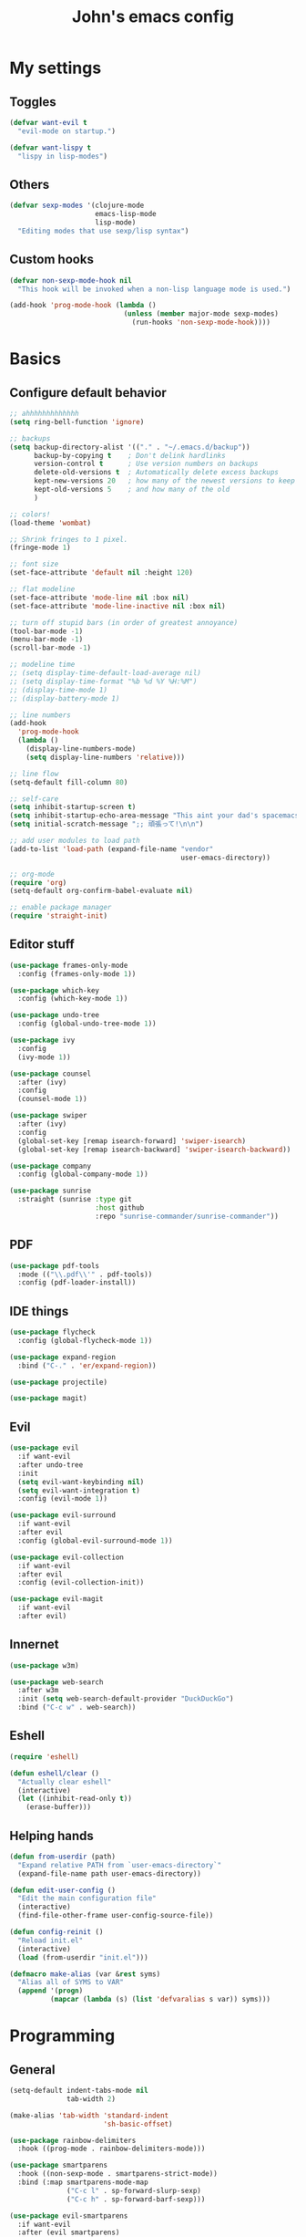 #+TITLE: John's emacs config

* My settings
** Toggles
#+BEGIN_SRC emacs-lisp
  (defvar want-evil t
    "evil-mode on startup.")

  (defvar want-lispy t
    "lispy in lisp-modes")
#+END_SRC

** Others
#+BEGIN_SRC emacs-lisp
  (defvar sexp-modes '(clojure-mode
                       emacs-lisp-mode
                       lisp-mode)
    "Editing modes that use sexp/lisp syntax")

#+END_SRC

** Custom hooks
#+BEGIN_SRC emacs-lisp
  (defvar non-sexp-mode-hook nil
    "This hook will be invoked when a non-lisp language mode is used.")

  (add-hook 'prog-mode-hook (lambda ()
                              (unless (member major-mode sexp-modes)
                                (run-hooks 'non-sexp-mode-hook))))
#+END_SRC

* Basics
** Configure default behavior
#+BEGIN_SRC emacs-lisp
  ;; ahhhhhhhhhhhhh
  (setq ring-bell-function 'ignore)

  ;; backups
  (setq backup-directory-alist '(("." . "~/.emacs.d/backup"))
        backup-by-copying t    ; Don't delink hardlinks
        version-control t      ; Use version numbers on backups
        delete-old-versions t  ; Automatically delete excess backups
        kept-new-versions 20   ; how many of the newest versions to keep
        kept-old-versions 5    ; and how many of the old
        )

  ;; colors!
  (load-theme 'wombat)

  ;; Shrink fringes to 1 pixel.
  (fringe-mode 1)

  ;; font size
  (set-face-attribute 'default nil :height 120)

  ;; flat modeline
  (set-face-attribute 'mode-line nil :box nil)
  (set-face-attribute 'mode-line-inactive nil :box nil)

  ;; turn off stupid bars (in order of greatest annoyance)
  (tool-bar-mode -1)
  (menu-bar-mode -1)
  (scroll-bar-mode -1)

  ;; modeline time
  ;; (setq display-time-default-load-average nil)
  ;; (setq display-time-format "%b %d %Y %H:%M")
  ;; (display-time-mode 1)
  ;; (display-battery-mode 1)

  ;; line numbers
  (add-hook 
    'prog-mode-hook 
    (lambda ()
      (display-line-numbers-mode)
      (setq display-line-numbers 'relative)))

  ;; line flow
  (setq-default fill-column 80)

  ;; self-care
  (setq inhibit-startup-screen t)
  (setq inhibit-startup-echo-area-message "This aint your dad's spacemacs")
  (setq initial-scratch-message ";; 頑張って!\n\n")

  ;; add user modules to load path
  (add-to-list 'load-path (expand-file-name "vendor"
                                            user-emacs-directory))

  ;; org-mode
  (require 'org)
  (setq-default org-confirm-babel-evaluate nil)

  ;; enable package manager
  (require 'straight-init)
#+END_SRC

** Editor stuff
#+BEGIN_SRC emacs-lisp
  (use-package frames-only-mode
    :config (frames-only-mode 1))  

  (use-package which-key
    :config (which-key-mode 1))

  (use-package undo-tree
    :config (global-undo-tree-mode 1))

  (use-package ivy
    :config
    (ivy-mode 1))

  (use-package counsel
    :after (ivy)
    :config 
    (counsel-mode 1))

  (use-package swiper
    :after (ivy)
    :config
    (global-set-key [remap isearch-forward] 'swiper-isearch)
    (global-set-key [remap isearch-backward] 'swiper-isearch-backward))

  (use-package company
    :config (global-company-mode 1))

  (use-package sunrise
    :straight (sunrise :type git
                       :host github
                       :repo "sunrise-commander/sunrise-commander"))
#+END_SRC

** PDF
#+BEGIN_SRC emacs-lisp
  (use-package pdf-tools
    :mode (("\\.pdf\\'" . pdf-tools))
    :config (pdf-loader-install))
#+END_SRC
** IDE things
#+BEGIN_SRC emacs-lisp
  (use-package flycheck
    :config (global-flycheck-mode 1))

  (use-package expand-region
    :bind ("C-." . 'er/expand-region))

  (use-package projectile)

  (use-package magit)  
#+END_SRC

** Evil
#+BEGIN_SRC emacs-lisp
  (use-package evil
    :if want-evil
    :after undo-tree
    :init
    (setq evil-want-keybinding nil)
    (setq evil-want-integration t)
    :config (evil-mode 1))

  (use-package evil-surround
    :if want-evil
    :after evil
    :config (global-evil-surround-mode 1))

  (use-package evil-collection
    :if want-evil
    :after evil
    :config (evil-collection-init))

  (use-package evil-magit
    :if want-evil
    :after evil)
#+END_SRC

** Innernet
#+BEGIN_SRC emacs-lisp
  (use-package w3m)

  (use-package web-search
    :after w3m
    :init (setq web-search-default-provider "DuckDuckGo")
    :bind ("C-c w" . web-search))

#+END_SRC

#+RESULTS:
: web-search

** Eshell
#+BEGIN_SRC emacs-lisp
  (require 'eshell)

  (defun eshell/clear ()
    "Actually clear eshell"
    (interactive)
    (let ((inhibit-read-only t))
      (erase-buffer)))
#+END_SRC
** Helping hands
#+BEGIN_SRC emacs-lisp
  (defun from-userdir (path)
    "Expand relative PATH from `user-emacs-directory`"
    (expand-file-name path user-emacs-directory))

  (defun edit-user-config ()
    "Edit the main configuration file"
    (interactive)
    (find-file-other-frame user-config-source-file))

  (defun config-reinit ()
    "Reload init.el"
    (interactive)
    (load (from-userdir "init.el")))

  (defmacro make-alias (var &rest syms)
    "Alias all of SYMS to VAR"
    (append '(progn)
            (mapcar (lambda (s) (list 'defvaralias s var)) syms)))
#+END_SRC

* Programming
** General
#+BEGIN_SRC emacs-lisp
  (setq-default indent-tabs-mode nil
                tab-width 2)

  (make-alias 'tab-width 'standard-indent 
                         'sh-basic-offset)

  (use-package rainbow-delimiters
    :hook ((prog-mode . rainbow-delimiters-mode)))

  (use-package smartparens
    :hook ((non-sexp-mode . smartparens-strict-mode))
    :bind (:map smartparens-mode-map
                ("C-c l" . sp-forward-slurp-sexp)
                ("C-c h" . sp-forward-barf-sexp)))

  (use-package evil-smartparens
    :if want-evil
    :after (evil smartparens)
    :hook ((smartparens-enabled . evil-smartparens-mode)))
#+END_SRC

** Markup
#+BEGIN_SRC emacs-lisp
  (use-package yaml-mode
    :mode "\\.yml\\'")
#+END_SRC

** Lisp
#+BEGIN_SRC emacs-lisp
  (use-package cider
    :init
    (setq-default clojure-indent-style 'align-arguments)
    (setq org-babel-clojure-backend 'cider)
    (require 'ob-clojure))

  (use-package lispy
    :if want-lispy
    :hook ((lisp-mode . lispy-mode)
           (emacs-lisp-mode . lispy-mode)
           (clojure-mode . lispy-mode)))
#+END_SRC

** Javascript
#+BEGIN_SRC emacs-lisp
  (use-package rjsx-mode
    :mode (("\\.js\\'"  . rjsx-mode)
	         ("\\.ts\\'"  . rjsx-mode)
	         ("\\.tsx\\'" . rjsx-mode))
    :config (setq js2-strict-missing-semi-warning nil))

  (use-package tide
    :after (rjsx-mode flycheck)
    :hook ((rjsx-mode . tide-setup)
	   (rjsx-mode . tide-hl-identifier-mode)))
#+END_SRC

* Snake
#+BEGIN_SRC emacs-lisp
  (setq python-indent-offset 2)

  (use-package pipenv
    :hook (python-mode . pipenv-mode)
    :init
    (setq
     pipenv-projectile-after-switch-function
     #'pipenv-projectile-after-switch-extended)) 
#+END_SRC

* Keys
#+BEGIN_SRC emacs-lisp
  ;; Just kill buffer
  (global-set-key [remap kill-buffer] 'kill-this-buffer)

  ;; Ibuffer
  (global-set-key [remap list-buffers] 'ibuffer)

  ;; Font size
  (global-set-key (kbd "C-=") 'text-scale-increase)
  (global-set-key (kbd "C--") 'text-scale-decrease)
  (global-set-key (kbd "C-+") (lambda () (interactive) (text-scale-set 0)))

  ;; Config stuff
  (global-set-key (kbd "<f9>") 'config-reinit)
  (global-set-key (kbd "<f12>") 'edit-user-config)
#+END_SRC
